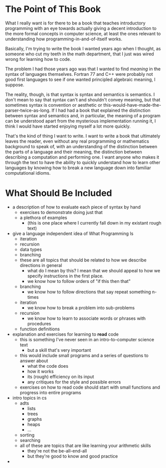 * The Point of This Book
  What I really want is for there to be a book that teaches introductory programming with an eye towards actually giving a decent introduction to the more formal concepts in computer science, at least the ones relevant to understanding how programming-in-and-of-itself works.
  
  Basically, I'm trying to write the book I wanted years ago when I thought, as someone who cut my teeth in the math department, that I just was wired wrong for learning how to code.

  The problem I had those years ago was that I wanted to find /meaning/ in the syntax of languages themselves. Fortran 77 and C++ were probably not good first languages to see if one wanted principled algebraic meaning, I suppose. 

  The reality, though, is that syntax is syntax and semantics is semantics. I don't mean to say that syntax can't and shouldn't convey meaning, but that sometimes syntax is convention or aesthetic or this-would-have-made-the-parser-twice-as-long. If I had had a book that explained the distinction between syntax and semantics and, in particular, the meaning of a program can be understood apart from the mysterious implementation running it, I think I would have started enjoying myself a lot more quickly.

That's the kind of thing I want to write. I want to write a book that ultimately leaves the reader, even without any real programming or mathematics background to speak of, with an understanding of the distinction between the parts of a language and their meaning, the distinction between describing a computation and performing one. I want anyone who makes it through the text to have the ability to quickly understand how to learn other languages by knowing how to break a new language down into familiar computational idioms.
* What Should Be Included
   + a description of how to evaluate each piece of syntax by hand
     + exercises to demonstrate doing just that
     + a plethora of examples
       + (this is one place where I currently fall down in my existant rough text)
   + give a language independent idea of What Programming Is
     + iteration
     + recursion
     + data types
     + branching
     + these are all topics that should be related to how we describe directions in general
       + what do I mean by this? I mean that we should appeal to how we specify instructions in the first place.
       + we know how to follow orders of "if this then that"
	 + branching
       + we know how to follow directions that say repeat something n-times
	 + iteration
       + we know how to break a problem into sub-problems
	 + recursion
       + we know how to learn to associate words or phrases with procedures
	 + function definitions
   + explanation and exercises for learning to *read* code
     + this is something I've never seen in an intro-to-computer science text
       + but a skill that's very important
     + this would include small programs and a series of questions to answer about
       + what the code does
       + how it works
       + its (rough) efficiency on its input
       + any critiques for the style and possible errors
     + exercises on how to read code should start with small functions and progress into entire programs
   + intro topics in cs
     + adts
       + lists
       + trees
       + graphs
       + heaps
       + ...
     + sorting
     + searching
     + all of these are topics that are like learning your arithmetic skills
       + they're not the be-all-end-all
       + but they're good to know and good practice
   + 
     
